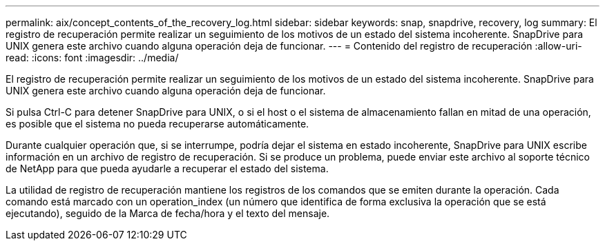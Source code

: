 ---
permalink: aix/concept_contents_of_the_recovery_log.html 
sidebar: sidebar 
keywords: snap, snapdrive, recovery, log 
summary: El registro de recuperación permite realizar un seguimiento de los motivos de un estado del sistema incoherente. SnapDrive para UNIX genera este archivo cuando alguna operación deja de funcionar. 
---
= Contenido del registro de recuperación
:allow-uri-read: 
:icons: font
:imagesdir: ../media/


[role="lead"]
El registro de recuperación permite realizar un seguimiento de los motivos de un estado del sistema incoherente. SnapDrive para UNIX genera este archivo cuando alguna operación deja de funcionar.

Si pulsa Ctrl-C para detener SnapDrive para UNIX, o si el host o el sistema de almacenamiento fallan en mitad de una operación, es posible que el sistema no pueda recuperarse automáticamente.

Durante cualquier operación que, si se interrumpe, podría dejar el sistema en estado incoherente, SnapDrive para UNIX escribe información en un archivo de registro de recuperación. Si se produce un problema, puede enviar este archivo al soporte técnico de NetApp para que pueda ayudarle a recuperar el estado del sistema.

La utilidad de registro de recuperación mantiene los registros de los comandos que se emiten durante la operación. Cada comando está marcado con un operation_index (un número que identifica de forma exclusiva la operación que se está ejecutando), seguido de la Marca de fecha/hora y el texto del mensaje.
